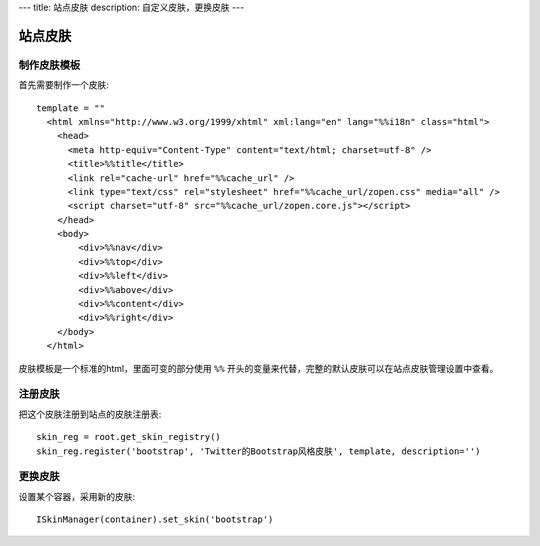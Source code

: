 ---
title: 站点皮肤
description: 自定义皮肤，更换皮肤
---

===============
站点皮肤
===============

制作皮肤模板
=====================
首先需要制作一个皮肤::

  template = ""
    <html xmlns="http://www.w3.org/1999/xhtml" xml:lang="en" lang="%%i18n" class="html">
      <head>
        <meta http-equiv="Content-Type" content="text/html; charset=utf-8" />
        <title>%%title</title>
        <link rel="cache-url" href="%%cache_url" />
        <link type="text/css" rel="stylesheet" href="%%cache_url/zopen.css" media="all" />
        <script charset="utf-8" src="%%cache_url/zopen.core.js"></script>
      </head>
      <body>
          <div>%%nav</div>
          <div>%%top</div>
          <div>%%left</div>
          <div>%%above</div>
          <div>%%content</div>
          <div>%%right</div>
      </body>
    </html>

皮肤模板是一个标准的html，里面可变的部分使用 ``%%`` 开头的变量来代替，完整的默认皮肤可以在站点皮肤管理设置中查看。

注册皮肤
=============
把这个皮肤注册到站点的皮肤注册表::

   skin_reg = root.get_skin_registry()
   skin_reg.register('bootstrap', 'Twitter的Bootstrap风格皮肤', template, description='')

更换皮肤
==================
设置某个容器，采用新的皮肤::

   ISkinManager(container).set_skin('bootstrap')

